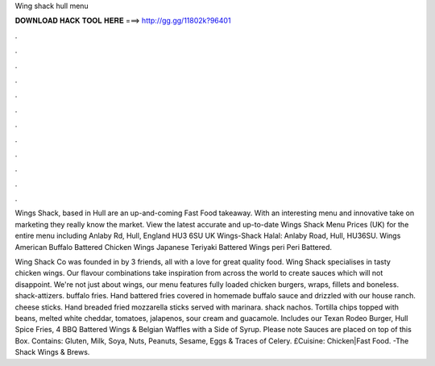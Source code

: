 Wing shack hull menu



𝐃𝐎𝐖𝐍𝐋𝐎𝐀𝐃 𝐇𝐀𝐂𝐊 𝐓𝐎𝐎𝐋 𝐇𝐄𝐑𝐄 ===> http://gg.gg/11802k?96401



.



.



.



.



.



.



.



.



.



.



.



.

Wings Shack, based in Hull are an up-and-coming Fast Food takeaway. With an interesting menu and innovative take on marketing they really know the market. View the latest accurate and up-to-date Wings Shack Menu Prices (UK) for the entire menu including Anlaby Rd, Hull, England HU3 6SU UK  Wings-Shack Halal: Anlaby Road, Hull, HU36SU. Wings American Buffalo Battered Chicken Wings Japanese Teriyaki Battered Wings peri Peri Battered.

Wing Shack Co was founded in by 3 friends, all with a love for great quality food. Wing Shack specialises in tasty chicken wings. Our flavour combinations take inspiration from across the world to create sauces which will not disappoint. We're not just about wings, our menu features fully loaded chicken burgers, wraps, fillets and boneless. shack-attizers. buffalo fries. Hand battered fries covered in homemade buffalo sauce and drizzled with our house ranch. cheese sticks. Hand breaded fried mozzarella sticks served with marinara. shack nachos. Tortilla chips topped with beans, melted white cheddar, tomatoes, jalapenos, sour cream and guacamole. Includes our Texan Rodeo Burger, Hull Spice Fries, 4 BBQ Battered Wings & Belgian Waffles with a Side of Syrup. Please note Sauces are placed on top of this Box. Contains: Gluten, Milk, Soya, Nuts, Peanuts, Sesame, Eggs & Traces of Celery. £Cuisine: Chicken|Fast Food. -The Shack Wings & Brews.
